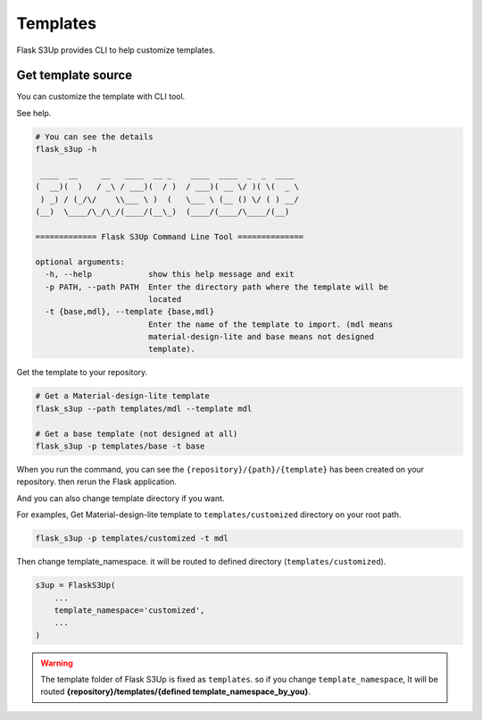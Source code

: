 .. meta::
    :description: Flask S3up is a powerful extension that makes it easy to browse S3 in any Flask application
    :keywords: Flask, s3, aws, upload, uploader, browsing, python3, python, mount, objectstorage, s3up

Templates
=========
Flask S3Up provides CLI to help customize templates.

Get template source
--------------------------------------
You can customize the template with CLI tool.

See help.

.. code-block:: bash

    # You can see the details
    flask_s3up -h

     ____  __     __   ____  __ _    ____  ____  _  _  ____
    (  __)(  )   / _\ / ___)(  / )  / ___)( __ \/ )( \(  _ \
     ) _) / (_/\/    \\___ \ )  (   \___ \ (__ () \/ ( ) __/
    (__)  \____/\_/\_/(____/(__\_)  (____/(____/\____/(__)

    ============= Flask S3Up Command Line Tool ==============

    optional arguments:
      -h, --help            show this help message and exit
      -p PATH, --path PATH  Enter the directory path where the template will be
                            located
      -t {base,mdl}, --template {base,mdl}
                            Enter the name of the template to import. (mdl means
                            material-design-lite and base means not designed
                            template).

Get the template to your repository.

.. code-block:: bash

    # Get a Material-design-lite template
    flask_s3up --path templates/mdl --template mdl

    # Get a base template (not designed at all)
    flask_s3up -p templates/base -t base


When you run the command, you can see the
``{repository}/{path}/{template}`` has been created on your
repository. then rerun the Flask application.

And you can also change template directory if you want.

For examples, Get Material-design-lite template to ``templates/customized`` directory on your root path.

.. code-block:: bash

   flask_s3up -p templates/customized -t mdl

Then change template_namespace. it will be routed to defined directory (``templates/customized``).

.. code-block:: bash

   s3up = FlaskS3Up(
       ...
       template_namespace='customized',
       ...
   )

.. warning::
    The template folder of Flask S3Up is fixed as ``templates``. so if you change ``template_namespace``, It will be routed **{repository}/templates/{defined template_namespace_by_you}**.
